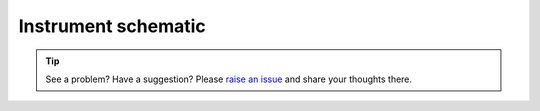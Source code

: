 .. _turbidimetry_design_schematic:

Instrument schematic
~~~~~~~~~~~~~~~~~~~~

.. figure:: img/btm100-beta.png
  :align: center
  :alt: Schematic for btm100-beta turbidimetry instrument.

.. tip:: See a problem?  Have a suggestion? Please `raise an issue <https://github.com/bobthechemist/feathercm/issues/new?title=design_schematic.rst&labels=documentation>`_ and share your thoughts there.

